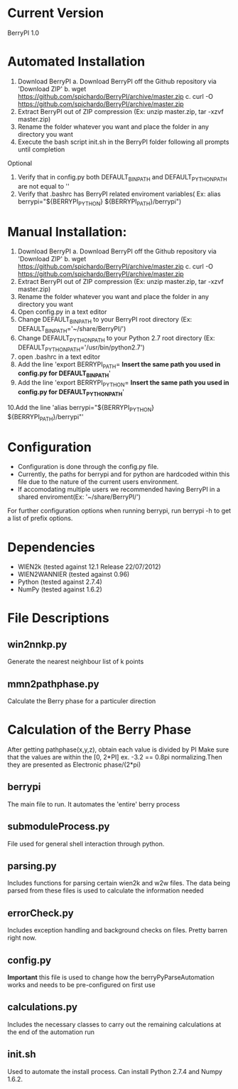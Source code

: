 * Current Version
BerryPI 1.0

* Automated Installation
    1. Download BerryPI
    	a. Download BerryPI off the Github repository via 'Download ZIP'
    	b. wget https://github.com/spichardo/BerryPI/archive/master.zip
    	c. curl -O https://github.com/spichardo/BerryPI/archive/master.zip
    2. Extract BerryPI out of ZIP compression (Ex: unzip master.zip, tar -xzvf master.zip)
    3. Rename the folder whatever you want and place the folder in any directory you want
    4. Execute the bash script init.sh in the BerryPI folder following all prompts until completion

 Optional
    5. Verify that in config.py both DEFAULT_BIN_PATH and DEFAULT_PYTHON_PATH are not equal to ''
    6. Verify that .bashrc has BerryPI related enviroment variables( Ex: alias berrypi="${BERRYPI_PYTHON} ${BERRYPI_PATH}/berrypi")
    
* Manual Installation:
    1. Download BerryPI
    	a. Download BerryPI off the Github repository via 'Download ZIP'
    	b. wget https://github.com/spichardo/BerryPI/archive/master.zip
    	c. curl -O https://github.com/spichardo/BerryPI/archive/master.zip
    2. Extract BerryPI out of ZIP compression (Ex: unzip master.zip, tar -xzvf master.zip)
    3. Rename the folder whatever you want and place the folder in any directory you want
    4. Open config.py in a text editor
    5. Change DEFAULT_BIN_PATH to your BerryPI root directory (Ex: DEFAULT_BIN_PATH='~/share/BerryPI/') 
    6. Change DEFAULT_PYTHON_PATH to your Python 2.7 root directory (Ex: DEFAULT_PYTHON_PATH='/usr/bin/python2.7')
    7. open .bashrc in a text editor
    8. Add the line 'export BERRYPI_PATH= *Insert the same path you used in config.py for DEFAULT_BIN_PATH*'
    9. Add the line 'export BERRYPI_PYTHON= *Insert the same path you used in config.py for DEFAULT_PYTHON_PATH*'
    10.Add the line 'alias berrypi="${BERRYPI_PYTHON} ${BERRYPI_PATH}/berrypi"'


* Configuration
  - Configuration is done through the config.py file.
  - Currently, the paths for berrypi and for python are hardcoded within
    this file due to the nature of the current users environment. 
  - If accomodating multiple users we recommended having BerryPI in a shared enviroment(Ex: '~/share/BerryPI/')

  For further configuration options when running berrypi, run 
  berrypi -h
  to get a list of prefix options.

* Dependencies
  - WIEN2k (tested against 12.1 Release 22/07/2012)
  - WIEN2WANNIER (tested against 0.96)
  - Python (tested against 2.7.4)
  - NumPy (tested against 1.6.2)
  
* File Descriptions
** win2nnkp.py
   Generate the nearest neighbour list of k points
** mmn2pathphase.py
   Calculate the Berry phase for a particuler direction	
*  Calculation of the Berry Phase
   After getting pathphase(x,y,z), obtain each value is divided by PI Make
   sure that the values are within the [0, 2*PI] ex. -3.2 == 0.8pi
   normalizing.Then they are presented as Electronic phase/(2*pi)
** berrypi
   The main file to run. It automates the 'entire' berry process
** submoduleProcess.py
   File used for general shell interaction through python.
** parsing.py
   Includes functions for parsing certain wien2k and w2w files. The
   data being parsed from these files is used to calculate the
   information needed
** errorCheck.py
   Includes exception handling and background checks on files. Pretty
   barren right now.
** config.py
   *Important* this file is used to change how the
   berryPyParseAutomation works and needs to be pre-configured on
   first use
** calculations.py
   Includes the necessary classes to carry out the remaining
   calculations at the end of the automation run
** init.sh 
   Used to automate the install process.
   Can install Python 2.7.4 and Numpy 1.6.2.



